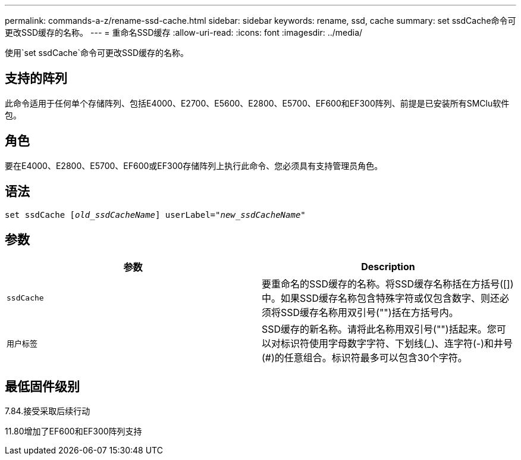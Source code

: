 ---
permalink: commands-a-z/rename-ssd-cache.html 
sidebar: sidebar 
keywords: rename, ssd, cache 
summary: set ssdCache命令可更改SSD缓存的名称。 
---
= 重命名SSD缓存
:allow-uri-read: 
:icons: font
:imagesdir: ../media/


[role="lead"]
使用`set ssdCache`命令可更改SSD缓存的名称。



== 支持的阵列

此命令适用于任何单个存储阵列、包括E4000、E2700、E5600、E2800、E5700、EF600和EF300阵列、前提是已安装所有SMClu软件包。



== 角色

要在E4000、E2800、E5700、EF600或EF300存储阵列上执行此命令、您必须具有支持管理员角色。



== 语法

[source, cli, subs="+macros"]
----
set ssdCache pass:quotes[[_old_ssdCacheName_]] userLabel=pass:quotes[_"new_ssdCacheName_"]
----


== 参数

|===
| 参数 | Description 


 a| 
`ssdCache`
 a| 
要重命名的SSD缓存的名称。将SSD缓存名称括在方括号([])中。如果SSD缓存名称包含特殊字符或仅包含数字、则还必须将SSD缓存名称用双引号("")括在方括号内。



 a| 
`用户标签`
 a| 
SSD缓存的新名称。请将此名称用双引号("")括起来。您可以对标识符使用字母数字字符、下划线(_)、连字符(-)和井号(#)的任意组合。标识符最多可以包含30个字符。

|===


== 最低固件级别

7.84.接受采取后续行动

11.80增加了EF600和EF300阵列支持
